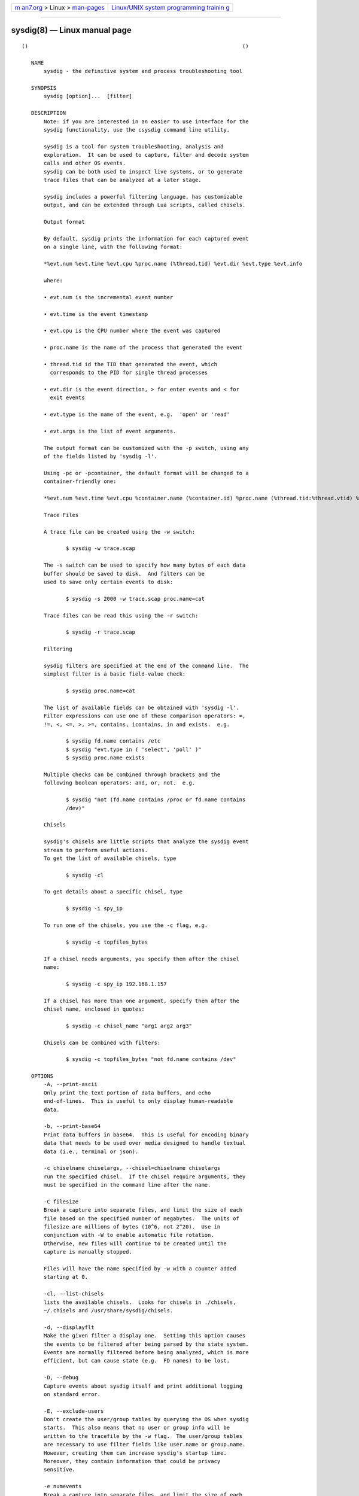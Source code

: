 .. container:: page-top

.. container:: nav-bar

   +----------------------------------+----------------------------------+
   | `m                               | `Linux/UNIX system programming   |
   | an7.org <../../../index.html>`__ | trainin                          |
   | > Linux >                        | g <http://man7.org/training/>`__ |
   | `man-pages <../index.html>`__    |                                  |
   +----------------------------------+----------------------------------+

--------------

sysdig(8) — Linux manual page
=============================

::

   ()                                                                    ()

      NAME
          sysdig - the definitive system and process troubleshooting tool

      SYNOPSIS
          sysdig [option]...  [filter]

      DESCRIPTION
          Note: if you are interested in an easier to use interface for the
          sysdig functionality, use the csysdig command line utility.

          sysdig is a tool for system troubleshooting, analysis and
          exploration.  It can be used to capture, filter and decode system
          calls and other OS events.
          sysdig can be both used to inspect live systems, or to generate
          trace files that can be analyzed at a later stage.

          sysdig includes a powerful filtering language, has customizable
          output, and can be extended through Lua scripts, called chisels.

          Output format

          By default, sysdig prints the information for each captured event
          on a single line, with the following format:

          *%evt.num %evt.time %evt.cpu %proc.name (%thread.tid) %evt.dir %evt.type %evt.info

          where:

          • evt.num is the incremental event number

          • evt.time is the event timestamp

          • evt.cpu is the CPU number where the event was captured

          • proc.name is the name of the process that generated the event

          • thread.tid id the TID that generated the event, which
            corresponds to the PID for single thread processes

          • evt.dir is the event direction, > for enter events and < for
            exit events

          • evt.type is the name of the event, e.g.  'open' or 'read'

          • evt.args is the list of event arguments.

          The output format can be customized with the -p switch, using any
          of the fields listed by 'sysdig -l'.

          Using -pc or -pcontainer, the default format will be changed to a
          container-friendly one:

          *%evt.num %evt.time %evt.cpu %container.name (%container.id) %proc.name (%thread.tid:%thread.vtid) %evt.dir %evt.type %evt.info

          Trace Files

          A trace file can be created using the -w switch:

                 $ sysdig -w trace.scap

          The -s switch can be used to specify how many bytes of each data
          buffer should be saved to disk.  And filters can be
          used to save only certain events to disk:

                 $ sysdig -s 2000 -w trace.scap proc.name=cat

          Trace files can be read this using the -r switch:

                 $ sysdig -r trace.scap

          Filtering

          sysdig filters are specified at the end of the command line.  The
          simplest filter is a basic field-value check:

                 $ sysdig proc.name=cat

          The list of available fields can be obtained with 'sysdig -l'.
          Filter expressions can use one of these comparison operators: =,
          !=, <, <=, >, >=, contains, icontains, in and exists.  e.g.

                 $ sysdig fd.name contains /etc
                 $ sysdig "evt.type in ( 'select', 'poll' )"
                 $ sysdig proc.name exists

          Multiple checks can be combined through brackets and the
          following boolean operators: and, or, not.  e.g.

                 $ sysdig "not (fd.name contains /proc or fd.name contains
                 /dev)"

          Chisels

          sysdig's chisels are little scripts that analyze the sysdig event
          stream to perform useful actions.
          To get the list of available chisels, type

                 $ sysdig -cl

          To get details about a specific chisel, type

                 $ sysdig -i spy_ip

          To run one of the chisels, you use the -c flag, e.g.

                 $ sysdig -c topfiles_bytes

          If a chisel needs arguments, you specify them after the chisel
          name:

                 $ sysdig -c spy_ip 192.168.1.157

          If a chisel has more than one argument, specify them after the
          chisel name, enclosed in quotes:

                 $ sysdig -c chisel_name "arg1 arg2 arg3"

          Chisels can be combined with filters:

                 $ sysdig -c topfiles_bytes "not fd.name contains /dev"

      OPTIONS
          -A, --print-ascii
          Only print the text portion of data buffers, and echo
          end-of-lines.  This is useful to only display human-readable
          data.

          -b, --print-base64
          Print data buffers in base64.  This is useful for encoding binary
          data that needs to be used over media designed to handle textual
          data (i.e., terminal or json).

          -c chiselname chiselargs, --chisel=chiselname chiselargs
          run the specified chisel.  If the chisel require arguments, they
          must be specified in the command line after the name.

          -C filesize
          Break a capture into separate files, and limit the size of each
          file based on the specified number of megabytes.  The units of
          filesize are millions of bytes (10^6, not 2^20).  Use in
          conjunction with -W to enable automatic file rotation.
          Otherwise, new files will continue to be created until the
          capture is manually stopped.

          Files will have the name specified by -w with a counter added
          starting at 0.

          -cl, --list-chisels
          lists the available chisels.  Looks for chisels in ./chisels,
          ~/.chisels and /usr/share/sysdig/chisels.

          -d, --displayflt
          Make the given filter a display one.  Setting this option causes
          the events to be filtered after being parsed by the state system.
          Events are normally filtered before being analyzed, which is more
          efficient, but can cause state (e.g.  FD names) to be lost.

          -D, --debug
          Capture events about sysdig itself and print additional logging
          on standard error.

          -E, --exclude-users
          Don't create the user/group tables by querying the OS when sysdig
          starts.  This also means that no user or group info will be
          written to the tracefile by the -w flag.  The user/group tables
          are necessary to use filter fields like user.name or group.name.
          However, creating them can increase sysdig's startup time.
          Moreover, they contain information that could be privacy
          sensitive.

          -e numevents
          Break a capture into separate files, and limit the size of each
          file based on the specified number of events.  Use in conjunction
          with -W to enable automatic file rotation.  Otherwise, new files
          will continue to be created until the capture is manually
          stopped.

          Files will have the name specified by -w with a counter added
          starting at 0.

          -F, --fatfile
          Enable fatfile mode.  When writing in fatfile mode, the output
          file will contain events that will be invisible when reading the
          file, but that are necessary to fully reconstruct the state.
          Fatfile mode is useful when saving events to disk with an
          aggressive filter.  The filter could drop events that would the
          state to be updated (e.g.  clone() or open()).  With fatfile
          mode, those events are still saved to file, but 'hidden' so that
          they won't appear when reading the file.  Be aware that using
          this flag might generate substantially bigger traces files.

          --filter-proclist
          apply the filter to the process table.  A full dump of /proc is
          typically included in any trace file to make sure all the state
          required to decode events is in the file.  This could cause the
          file to contain unwanted or sensitive information.  Using this
          flag causes the command line filter to be applied to the /proc
          dump as well.

          -G numseconds
          Break a capture into separate files, and limit the size of each
          file based on the specified number of seconds.  Use in
          conjunction with -W to enable automatic file rotation.
          Otherwise, new files will continue to be created until the
          capture is manually stopped.

          Files will have the name specified by -w which should include a
          time format as defined by strftime(3).  If no time format is
          specified, a counter will be used.

          -h, --help
          Print this page

          -i chiselname, --chisel-info=chiselname
          Get a longer description and the arguments associated with a
          chisel found in the -cl option list.

          -j, --json
          Emit output as json, data buffer encoding will depend from the
          print format selected.

          -k, --k8s-api
          Enable Kubernetes support by connecting to the API server
          specified as argument.  E.g.
          "<http://admin:password@127.0.0.1:8080>".  The API server can
          also be specified via the environment variable SYSDIG_K8S_API.

          -K btfile | certfile:keyfile[#password][:cacertfile],
          --k8s-api-cert=btfile | certfile:keyfile[#password][:cacertfile]
          Use the provided files names to authenticate user and
          (optionally) verify the K8S API server identity.  Each entry must
          specify full (absolute, or relative to the current directory)
          path to the respective file.  Private key password is optional
          (needed only if key is password protected).  CA certificate is
          optional.  For all files, only PEM file format is supported.
          Specifying CA certificate only is obsoleted - when single entry
          is provided for this option, it will be interpreted as the name
          of a file containing bearer token.  Note that the format of this
          command-line option prohibits use of files whose names contain
          ':' or '#' characters in the file name.  Option can also be
          provided via the environment variable SYSDIG_K8S_API_CERT.

          -L, --list-events
          List the events that the engine supports

          -l, --list
          List the fields that can be used for filtering and output
          formatting.  Use -lv to get additional information for each
          field.

          -m url[,marathon-url], --mesos-api=url[,marathon-url]
          Enable Mesos support by connecting to the API server specified as
          argument (e.g.  <http://admin:password@127.0.0.1:5050>).  Mesos
          url is required.  Marathon url is optional, defaulting to
          auto-follow - if Marathon API server is not provided, sysdig will
          attempt to retrieve (and subsequently follow, if it migrates) the
          location of Marathon API server from the Mesos master.  Note
          that, with auto-follow, sysdig will likely receive a cluster
          internal IP address for Marathon API server, so running sysdig
          with Marathon auto-follow from a node that is not part of Mesos
          cluster may not work.  Additionally, running sysdig with Mesos
          support on a node that has no containers managed by Mesos is of
          limited use because, although cluster metadata will be collected,
          there will be no Mesos/Marathon filtering capability.  The API
          servers can also be specified via the environment variable
          SYSDIG_MESOS_API.

          -M num_seconds
          Stop collecting after reaching

          -n num, --numevents=num
          Stop capturing after num events

          --page-faults
          Capture user/kernel major/minor page faults

          -P, --progress
          Print progress on stderr while processing trace files.

          -p outputformat, --print=outputformat
          Specify the format to be used when printing the events.  With -pc
          or -pcontainer will use a container-friendly format.  With -pk or
          -pkubernetes will use a kubernetes-friendly format.  With -pm or
          -pmesos will use a mesos-friendly format.  Specifying -pp on the
          command line will cause sysdig to print the default command line
          format and exit.

          -q, --quiet
          Don't print events on the screen.  Useful when dumping to disk.

          -r readfile, --read=readfile
          Read the events from readfile.

          -R, --resolve-ports
          Resolve port numbers to names.

          -S, --summary
          print the event summary (i.e.  the list of the top events) when
          the capture ends.

          -s len, --snaplen=len
          Capture the first len bytes of each I/O buffer.  By default, the
          first 80 bytes are captured.  Use this option with caution, it
          can generate huge trace files.

          -t timetype, --timetype=timetype
          Change the way event time is displayed.  Accepted values are h
          for human-readable string, a for absolute timestamp from epoch, r
          for relative time from the first displayed event, d for delta
          between event enter and exit, and D for delta from the previous
          event.

          -T, --force-tracers-capture
          Tell the driver to make sure full buffers are captured from
          /dev/null, to make sure that tracers are completely captured.
          Note that sysdig will enable extended /dev/null capture by itself
          after detecting that tracers are written there, but that could
          result in the truncation of some tracers at the beginning of the
          capture.  This option allows preventing that.

          --unbuffered
          Turn off output buffering.  This causes every single line emitted
          by sysdig to be flushed, which generates higher CPU usage but is
          useful when piping sysdig's output into another process or into a
          script.

          -v, --verbose
          Verbose output.  This flag will cause the full content of text
          and binary buffers to be printed on screen, instead of being
          truncated to 40 characters.  Note that data buffers length is
          still limited by the snaplen (refer to the -s flag documentation)
          -v will also make sysdig print some summary information at the
          end of the capture.

          --version
          Print version number.

          -w writefile, --write=writefile
          Write the captured events to writefile.

          -W num
          Turn on file rotation for continuous capture, and limit the
          number of files created to the specified number.  Once the cap is
          reached, older files will be overwritten (ring buffer).  Use in
          conjunction with the -C / -G / -e options to limit the size of
          each file based on number of megabytes, seconds, and/or events
          (respectively).

          -x, --print-hex
          Print data buffers in hex.

          -X, --print-hex-ascii
          Print data buffers in hex and ASCII.

          -z, --compress
          Used with -w, enables compression for tracefiles.

      EXAMPLES
          Capture all the events from the live system and print them to
          screen

                 $ sysdig

          Capture all the events from the live system and save them to disk

                 $ sysdig -w dumpfile.scap

          Capture all the events in the latest 24 hours and save them to
          disk organized in files containing 1 hour of system activity each

                 $ sysdig -G 3600 -W 24 -w dumpfile.scap

          Read events from a file and print them to screen

                 $ sysdig -r dumpfile.scap

          Prepare a sanitized version of a system capture

                 $ sysdig -r dumpfile.scap 'not evt.buffer contains foo' -w
                 cleandump.scap

          Print all the open system calls invoked by cat

                 $ sysdig proc.name=cat and evt.type=open

          Print the name of the files opened by cat

                 $ sysdig -p"%evt.arg.name" proc.name=cat and evt.type=open

          List the available chisels

                 $ sysdig -cl

          Use the spy_ip chisel to look at the data exchanged with
          192.168.1.157:

                 $ sysdig -c spy_ip 192.168.1.157

      FILES
          /usr/share/sysdig/chisels
          The global chisels directory.

          ~/.chisels
          The personal chisels directory.

      BUGS
          • sysdig and its chisels are designed to be used with LuaJIT in
            Lua 5.1 mode.  While it is possible to use sysdig with LuaJIT
            in Lua 5.2 mode or regular Lua, some chisels may not work as
            expected.

      AUTHOR
          Draios Inc.  aka sysdig <info@sysdigcloud.com>

      SEE ALSO
          csysdig(8), strace(8), tcpdump(8), lsof(8)

                                                                         ()

--------------

Pages that refer to this page: `csysdig(8) <../man8/csysdig.8.html>`__

--------------

--------------

.. container:: footer

   +-----------------------+-----------------------+-----------------------+
   | HTML rendering        |                       | |Cover of TLPI|       |
   | created 2021-08-27 by |                       |                       |
   | `Michael              |                       |                       |
   | Ker                   |                       |                       |
   | risk <https://man7.or |                       |                       |
   | g/mtk/index.html>`__, |                       |                       |
   | author of `The Linux  |                       |                       |
   | Programming           |                       |                       |
   | Interface <https:     |                       |                       |
   | //man7.org/tlpi/>`__, |                       |                       |
   | maintainer of the     |                       |                       |
   | `Linux man-pages      |                       |                       |
   | project <             |                       |                       |
   | https://www.kernel.or |                       |                       |
   | g/doc/man-pages/>`__. |                       |                       |
   |                       |                       |                       |
   | For details of        |                       |                       |
   | in-depth **Linux/UNIX |                       |                       |
   | system programming    |                       |                       |
   | training courses**    |                       |                       |
   | that I teach, look    |                       |                       |
   | `here <https://ma     |                       |                       |
   | n7.org/training/>`__. |                       |                       |
   |                       |                       |                       |
   | Hosting by `jambit    |                       |                       |
   | GmbH                  |                       |                       |
   | <https://www.jambit.c |                       |                       |
   | om/index_en.html>`__. |                       |                       |
   +-----------------------+-----------------------+-----------------------+

--------------

.. container:: statcounter

   |Web Analytics Made Easy - StatCounter|

.. |Cover of TLPI| image:: https://man7.org/tlpi/cover/TLPI-front-cover-vsmall.png
   :target: https://man7.org/tlpi/
.. |Web Analytics Made Easy - StatCounter| image:: https://c.statcounter.com/7422636/0/9b6714ff/1/
   :class: statcounter
   :target: https://statcounter.com/
